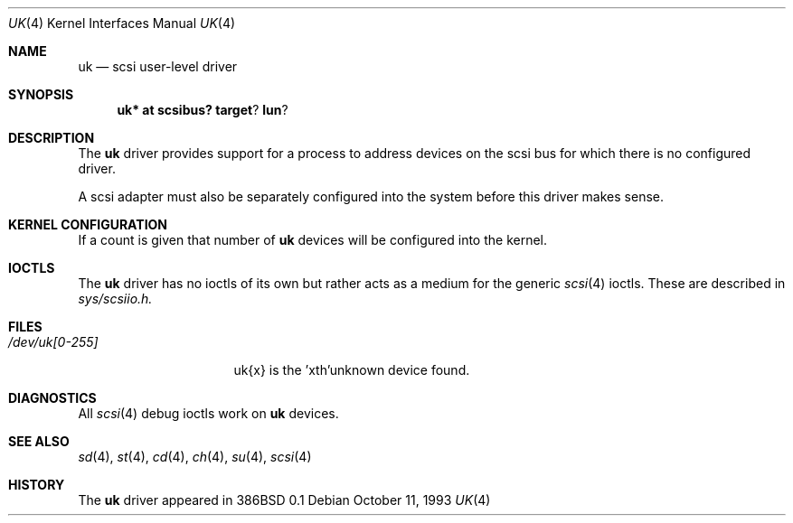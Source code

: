 .\"	$OpenBSD: uk.4,v 1.3 1998/09/06 22:23:20 aaron Exp $
.\"	$NetBSD: uk.4,v 1.3 1996/10/20 23:15:26 explorer Exp $
.\"
.\" Copyright (c) 1996
.\"     Julian Elischer <julian@freebsd.org>.  All rights reserved.
.\"
.\" Redistribution and use in source and binary forms, with or without
.\" modification, are permitted provided that the following conditions
.\" are met:
.\" 1. Redistributions of source code must retain the above copyright
.\"    notice, this list of conditions and the following disclaimer.
.\"
.\" 2. Redistributions in binary form must reproduce the above copyright
.\"    notice, this list of conditions and the following disclaimer in the
.\"    documentation and/or other materials provided with the distribution.
.\"
.\" THIS SOFTWARE IS PROVIDED BY THE AUTHOR AND CONTRIBUTORS ``AS IS'' AND
.\" ANY EXPRESS OR IMPLIED WARRANTIES, INCLUDING, BUT NOT LIMITED TO, THE
.\" IMPLIED WARRANTIES OF MERCHANTABILITY AND FITNESS FOR A PARTICULAR PURPOSE
.\" ARE DISCLAIMED.  IN NO EVENT SHALL THE AUTHOR OR CONTRIBUTORS BE LIABLE
.\" FOR ANY DIRECT, INDIRECT, INCIDENTAL, SPECIAL, EXEMPLARY, OR CONSEQUENTIAL
.\" DAMAGES (INCLUDING, BUT NOT LIMITED TO, PROCUREMENT OF SUBSTITUTE GOODS
.\" OR SERVICES; LOSS OF USE, DATA, OR PROFITS; OR BUSINESS INTERRUPTION)
.\" HOWEVER CAUSED AND ON ANY THEORY OF LIABILITY, WHETHER IN CONTRACT, STRICT
.\" LIABILITY, OR TORT (INCLUDING NEGLIGENCE OR OTHERWISE) ARISING IN ANY WAY
.\" OUT OF THE USE OF THIS SOFTWARE, EVEN IF ADVISED OF THE POSSIBILITY OF
.\" SUCH DAMAGE.
.\"
.Dd October 11, 1993
.Dt UK 4
.Os
.Sh NAME
.Nm uk
.Nd scsi user-level driver
.Sh SYNOPSIS
.Nm uk* at scsibus? target ? lun ?
.Sh DESCRIPTION
The
.Nm uk
driver provides support for a 
process to address devices on the scsi bus for which there is no configured
driver. 
.Pp
A scsi adapter must also be separately configured into the system
before this driver makes sense.
.Pp
.Sh KERNEL CONFIGURATION
If a count is given that number of
.Nm 
devices will be configured into the kernel.

.Pp
.Sh IOCTLS
The 
.Nm
driver has no ioctls of its own but rather acts as a medium for the
generic 
.Xr scsi 4
ioctls. These are described in
.Em sys/scsiio.h.


.Sh FILES
.Bl -tag -width /dev/uk[0-255] -compact
.It Pa /dev/uk[0-255]
uk{x} is the  'xth'unknown device found.
.El
.Sh DIAGNOSTICS
All
.Xr scsi 4
debug ioctls work on 
.Nm
devices.
.Sh SEE ALSO
.Xr sd 4 ,
.Xr st 4 ,
.Xr cd 4 ,
.Xr ch 4 ,
.Xr su 4 ,
.Xr scsi 4
.Sh HISTORY
The
.Nm
driver appeared in 386BSD 0.1
